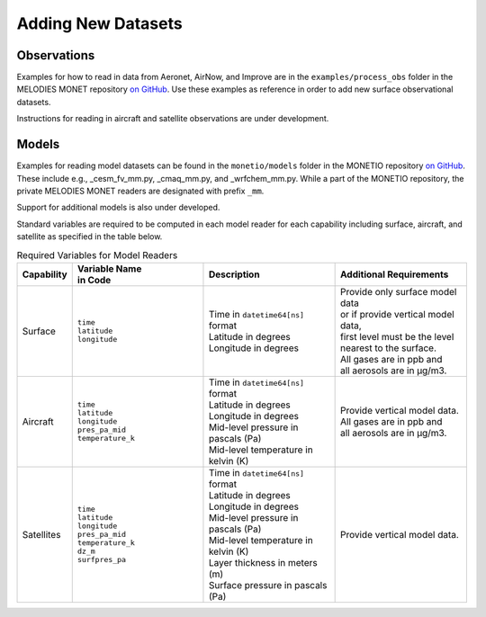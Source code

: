 Adding New Datasets
===================

Observations
------------

Examples for how to read in data from Aeronet, AirNow, and Improve are in the
``examples/process_obs`` folder in the MELODIES MONET repository
`on GitHub <https://github.com/NOAA-CSL/MELODIES-MONET>`__.
Use these examples as reference in order to add new surface observational datasets.

Instructions for reading in aircraft and satellite observations are under development. 

Models
------
Examples for reading model datasets can be
found in the ``monetio/models`` folder in the MONETIO repository
`on GitHub <https://github.com/noaa-oar-arl/monetio>`__.
These include e.g., _cesm_fv_mm.py, _cmaq_mm.py, and _wrfchem_mm.py.
While a part of the MONETIO repository,
the private MELODIES MONET readers are designated with prefix ``_mm``.

Support for additional models is also under developed.

Standard variables are required to be computed in each model reader for each capability including surface, aircraft, and satellite as specified in the table below.

.. list-table:: Required Variables for Model Readers
   :widths: 10 30 30 30
   :header-rows: 1

   * - Capability
     - | Variable Name 
       | in Code
     - Description
     - Additional Requirements
   * - Surface
     - | ``time``
       | ``latitude``
       | ``longitude``
     - | Time in ``datetime64[ns]`` format
       | Latitude in degrees
       | Longitude in degrees
     - | Provide only surface model data 
       | or if provide vertical model data, 
       | first level must be the level 
       | nearest to the surface.
       | All gases are in ppb and 
       | all aerosols are in µg/m3.
   * - Aircraft
     - | ``time``
       | ``latitude``
       | ``longitude``
       | ``pres_pa_mid``
       | ``temperature_k``
     - | Time in ``datetime64[ns]`` format
       | Latitude in degrees
       | Longitude in degrees
       | Mid-level pressure in pascals (Pa)
       | Mid-level temperature in kelvin (K)
     - | Provide vertical model data. 
       | All gases are in ppb and 
       | all aerosols are in µg/m3.
   * - Satellites
     - | ``time``
       | ``latitude``
       | ``longitude``
       | ``pres_pa_mid``
       | ``temperature_k``
       | ``dz_m``
       | ``surfpres_pa``
     - | Time in ``datetime64[ns]`` format
       | Latitude in degrees
       | Longitude in degrees
       | Mid-level pressure in pascals (Pa)
       | Mid-level temperature in kelvin (K)
       | Layer thickness in meters (m)
       | Surface pressure in pascals (Pa)
     - | Provide vertical model data.